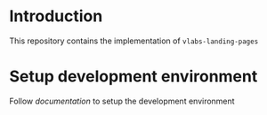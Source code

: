 * Introduction
  This repository contains the implementation of
  =vlabs-landing-pages= 
* Setup development environment
  Follow [[src/deployment/setup-dev-environment.org][documentation]] to setup the development environment
   
